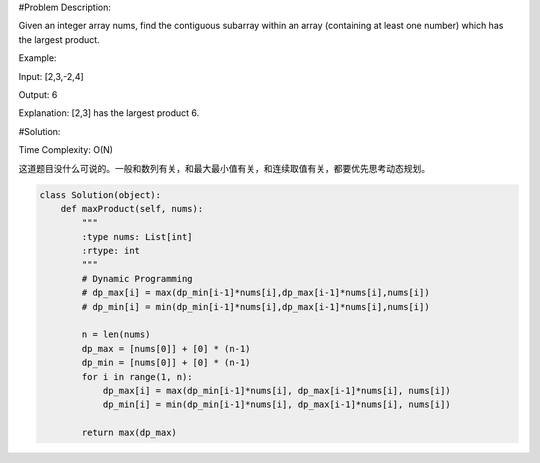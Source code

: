#Problem Description:

Given an integer array nums, find the contiguous subarray within an array (containing at least one number) which has the largest product.

Example:

Input: [2,3,-2,4]

Output: 6

Explanation: [2,3] has the largest product 6.

#Solution:

Time Complexity: O(N)

这道题目没什么可说的。一般和数列有关，和最大最小值有关，和连续取值有关，都要优先思考动态规划。

.. code-block:: python

    class Solution(object):
        def maxProduct(self, nums):
            """
            :type nums: List[int]
            :rtype: int
            """
            # Dynamic Programming
            # dp_max[i] = max(dp_min[i-1]*nums[i],dp_max[i-1]*nums[i],nums[i])
            # dp_min[i] = min(dp_min[i-1]*nums[i],dp_max[i-1]*nums[i],nums[i])

            n = len(nums)
            dp_max = [nums[0]] + [0] * (n-1)
            dp_min = [nums[0]] + [0] * (n-1)
            for i in range(1, n):
                dp_max[i] = max(dp_min[i-1]*nums[i], dp_max[i-1]*nums[i], nums[i])
                dp_min[i] = min(dp_min[i-1]*nums[i], dp_max[i-1]*nums[i], nums[i])

            return max(dp_max)
